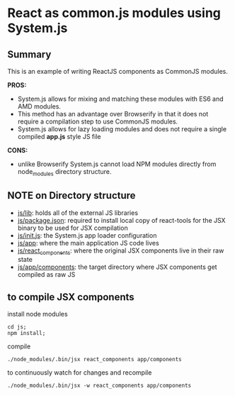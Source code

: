 
*  React as common.js modules using System.js
** Summary
   This is an example of writing ReactJS components as CommonJS modules.  

   *PROS:*
   - System.js allows for mixing and matching these modules with ES6 and AMD modules.
   - This method has an advantage over Browserify in that it does not require a compilation step to use CommonJS modules.
   - System.js allows for lazy loading modules and does not require a single compiled *app.js* style JS file
   *CONS:*
   - unlike Browserify System.js cannot load NPM modules directly from node_modules directory structure.
** NOTE on Directory structure
   - _js/lib_: holds all of the external JS libraries
   - _js/package.json_: required to install local copy of react-tools for the JSX binary to be used for JSX compilation
   - _js/init.js_: the System.js app loader configuration
   - _js/app_: where the main application JS code lives
   - _js/react_components_: where the original JSX components live in their raw state
   - _js/app/components_: the target directory where JSX components get compiled as raw JS

** to compile JSX components
   install node modules
   #+BEGIN_EXAMPLE
   cd js;
   npm install;
   #+END_EXAMPLE
   compile
   #+BEGIN_EXAMPLE
      ./node_modules/.bin/jsx react_components app/components
   #+END_EXAMPLE
   to continuously watch for changes and recompile
   #+BEGIN_EXAMPLE
      ./node_modules/.bin/jsx -w react_components app/components
   #+END_EXAMPLE
